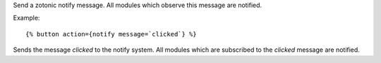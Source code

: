 
.. versionadded:: 0.8

Send a zotonic notify message. All modules which observe this message are notified.

Example::

   {% button action={notify message=`clicked`} %}

Sends the message `clicked` to the notify system. All modules which are subscribed to the `clicked` message are notified.

